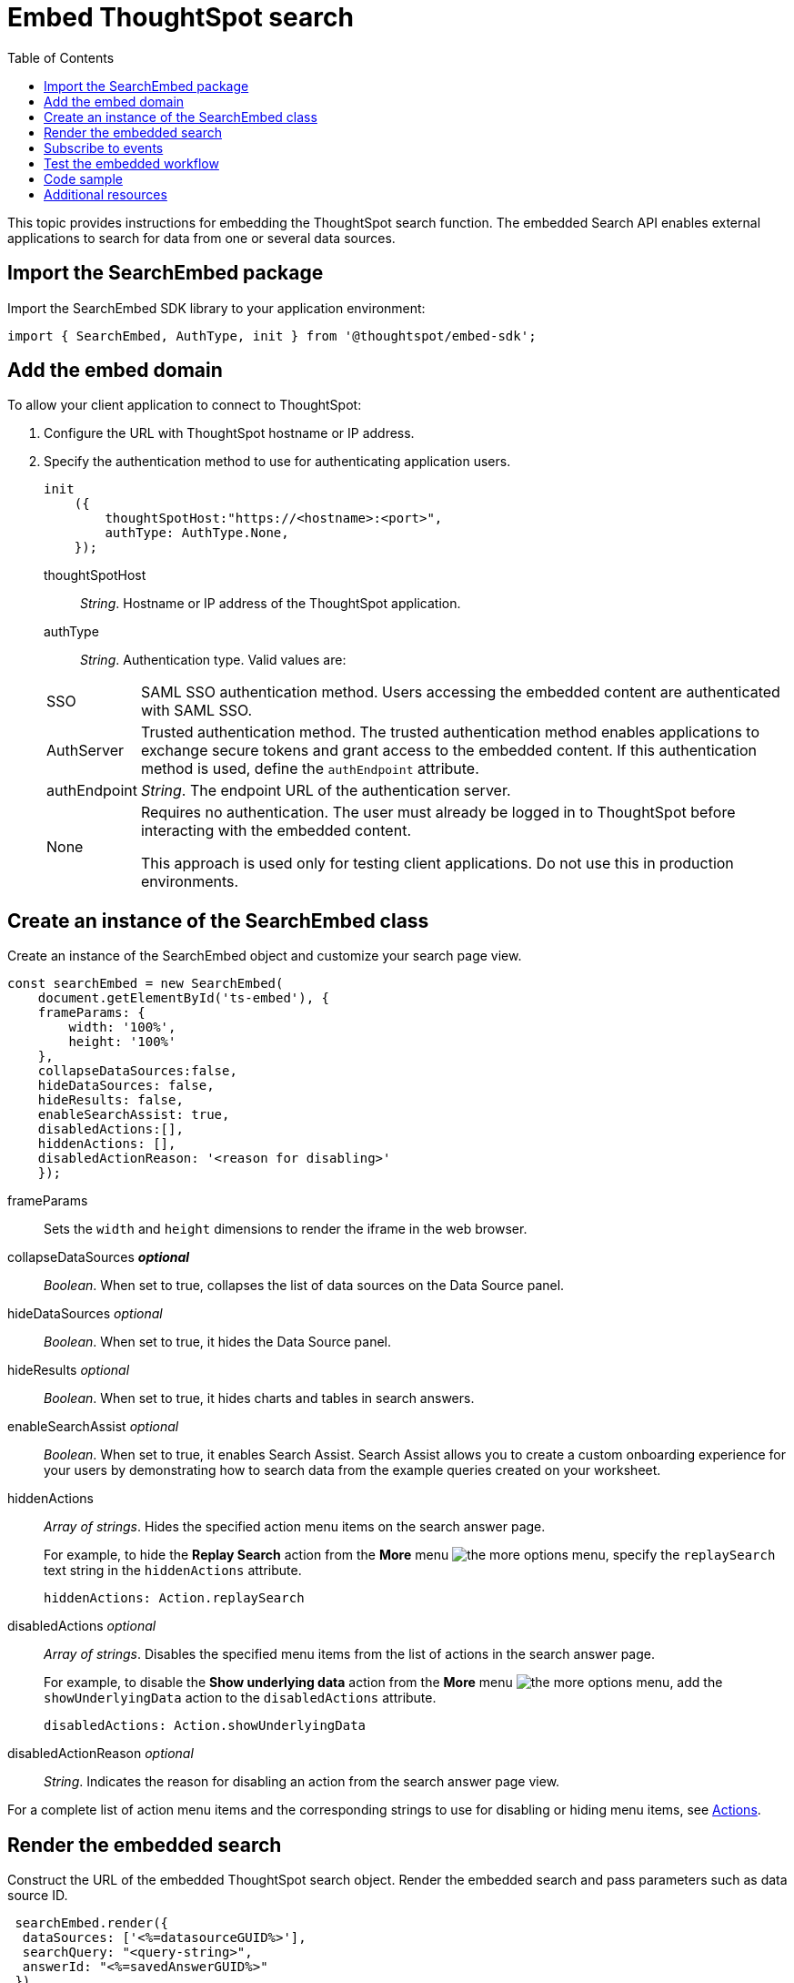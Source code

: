 = Embed ThoughtSpot search
:toc: true

:page-title: Embed Search
:page-pageid: search-embed
:page-description: Embed Search

This topic provides instructions for embedding the ThoughtSpot search function. The embedded Search API enables external applications to search for data from one or several data sources.

////
== Import the JavaScript library
In your .html page, include the JavaScript file in the `<script>` tag under `<head>`:
[source,javascript]
----
<script type="text/javascript" src="<file-location>/<file-name>.js"></script>
----
////
== Import the SearchEmbed package
Import the SearchEmbed SDK library to your application environment:

[source,javascript]
----
import { SearchEmbed, AuthType, init } from '@thoughtspot/embed-sdk';
----
////
== Import styles
[source,javascript]
----
import "./styles.css"
----

+

SearchEmbed::
The JavaScript library for embedding the ThoughtSpot search module.

Action::
////

== Add the embed domain

To allow your client application to connect to ThoughtSpot:

. Configure the URL with ThoughtSpot hostname or IP address.
. Specify the authentication method to use for authenticating application users.
+
[source,javascript]
----
init
    ({
        thoughtSpotHost:"https://<hostname>:<port>",
        authType: AuthType.None,
    });
----
+
thoughtSpotHost::
_String_. Hostname or IP address of the ThoughtSpot application.


authType::
_String_. Authentication type. Valid values are:

+
[horizontal]
SSO::
SAML SSO authentication method. Users accessing the embedded content are authenticated with SAML SSO.
AuthServer::
Trusted authentication method. The trusted authentication method enables applications to exchange secure tokens and grant access to the embedded content. If this authentication method is used, define the `authEndpoint`  attribute.
+
authEndpoint::
_String_. The endpoint URL of the authentication server.
None::
Requires no authentication. The user must already be logged in to ThoughtSpot before interacting with the embedded content.
+
This approach is used only for testing client applications. Do not use this in production environments.


== Create an instance of the SearchEmbed class

Create an instance of the SearchEmbed object and customize your search page view.

[source,javascript]
----
const searchEmbed = new SearchEmbed(
    document.getElementById('ts-embed'), {
    frameParams: {
        width: '100%',
        height: '100%'
    },
    collapseDataSources:false,
    hideDataSources: false,
    hideResults: false,
    enableSearchAssist: true,
    disabledActions:[],
    hiddenActions: [],
    disabledActionReason: '<reason for disabling>'
    });
  
----


frameParams::
Sets the `width` and `height` dimensions to render the iframe in the web browser.

collapseDataSources [small]*_optional_*::
_Boolean_. When set to true, collapses the list of data sources on the Data Source panel.

 hideDataSources [small]_optional_::
_Boolean_. When set to true, it hides the Data Source panel.

hideResults [small]_optional_::
_Boolean_. When set to true, it hides charts and tables in search answers.

enableSearchAssist [small]_optional_::
_Boolean_. When set to true, it enables Search Assist. Search Assist allows you to create a custom onboarding experience for your users by demonstrating how to search data from the example queries created on your worksheet.

hiddenActions::
_Array of strings_. Hides the specified action menu items on the search answer page.

+
For example, to hide the *Replay Search* action from the *More* menu image:./images/icon-more-10px.png[the more options menu], specify the  `replaySearch` text string in the `hiddenActions` attribute.

+
---- 
hiddenActions: Action.replaySearch
----
disabledActions [small]_optional_::
_Array of strings_. Disables the specified menu items from the list of actions in the search answer page.
+
For example, to disable the *Show underlying data* action from the *More* menu image:./images/icon-more-10px.png[the more options menu], add the `showUnderlyingData` action to the `disabledActions` attribute.

+

---- 
disabledActions: Action.showUnderlyingData
----



disabledActionReason [small]_optional_::
_String_. Indicates the reason for disabling an action from the search answer page view.

For a complete list of action menu items and the corresponding strings to use for disabling or hiding menu items, see link:/typedoc/enums/action.html[Actions].

== Render the embedded search
Construct the URL of the embedded ThoughtSpot search object.
Render the embedded search and pass parameters such as data source ID.
[source, javascript]
----

 searchEmbed.render({
  dataSources: ['<%=datasourceGUID%>'],
  searchQuery: "<query-string>",
  answerId: "<%=savedAnswerGUID%>"
 })

----

dataSources::
_Array of strings_. The Global Unique Identifiers (GUIDs) of the data sources for running a search query on.

answerID::
_String_. The GUID of the search answers saved in a user profile.

searchQuery::
_String_. The search query string to use when the application loads. You can use the following types of search tokens to construct a search query:
* xref:search-data-api.adoc#column[Column]
* xref:search-data-api.adoc#operator[Operator] 
* xref:search-data-api.adoc#value[Value]
* xref:search-data-api.adoc#date-bucket[Date Bucket]
* xref:search-data-api.adoc#keyword[Keyword] 
* xref:search-data-api.adoc#calendar[Calendar]


For example, to fetch revenue data by shipping mode, you can use the following search query string:

----
searchQuery: "[Revenue] by [Shipmode]"
----


== Subscribe to events
Register event handlers to subscribe to events triggered by the ThoughtSpot Search function:
[source, javascript]
----

 searchEmbed.on(EventType.init, showLoader)
 searchEmbed.on(EventType.load, hideLoader)

----
////
==== Event Type
init::
The search iframe is initiaized.
load::
The search iframe is loaded.
queryChanged::
The search query is modified.
dataSourceSelected::
The data source for searching data is selected.
////

For a complete list of event types, see the link:/typedoc/enums/eventtype.html[EventType reference page].

== Test the embedded workflow

To verify the ThoughtSpot Search integration, perform the following tasks:

* Load your application.
* Search for data from a data source.
* Verify if the page view parameters, such as hiding or showing the data source panel, function as expected.
* If you have disabled a menu item from the search answers page, verify if the menu command is disabled.

== Code sample

[source, javascript]
----
import { SearchEmbed, AuthType, init } from '@thoughtspot/embed-sdk';

init({
    thoughtSpotHost: "<%=tshost%>",
    authType: AuthType.SSO,
});

const searchEmbed = new SearchEmbed(
    document.getElementById('ts-embed'),
    {
        frameParams: {
            width: '100%',
            height: '100%',
        },
    });

searchEmbed.render({
    dataSources: ['4f289824-e301-4001-ad06-8888f69c4748']
});
----

++++
<a href="{{tshost}}/#/everywhere/playground/search" id="preview-in-playground" target="_parent">Preview in Playground</a>
++++

== Additional resources

For more information on searchEmbed SDK reference, see xref:sdk-reference.adoc[Visual Embed SDK Reference].
